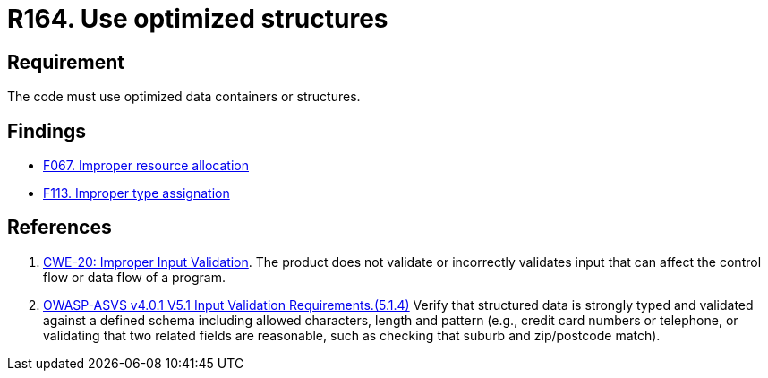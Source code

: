 :slug: products/rules/list/164/
:category: source
:description: This requirement establishes the importance of using optimized data containers or structures.
:keywords: Source Code, Structures, Containers, Optimization, ASVS, CWE, Rules, Ethical Hacking, Pentesting
:rules: yes

= R164. Use optimized structures

== Requirement

The code must use optimized data containers or structures.

== Findings

* [inner]#link:/products/rules/findings/067/[F067. Improper resource allocation]#

* [inner]#link:/products/rules/findings/113/[F113. Improper type assignation]#

== References

. [[r1]] link:https://cwe.mitre.org/data/definitions/20.html[CWE-20: Improper Input Validation].
The product does not validate or incorrectly validates input that can affect
the control flow or data flow of a program.

. [[r2]] link:https://owasp.org/www-project-application-security-verification-standard/[OWASP-ASVS v4.0.1
V5.1 Input Validation Requirements.(5.1.4)]
Verify that structured data is strongly typed and validated against a defined
schema including allowed characters, length and pattern
(e.g., credit card numbers or telephone, or validating that two related fields
are reasonable, such as checking that suburb and zip/postcode match).
